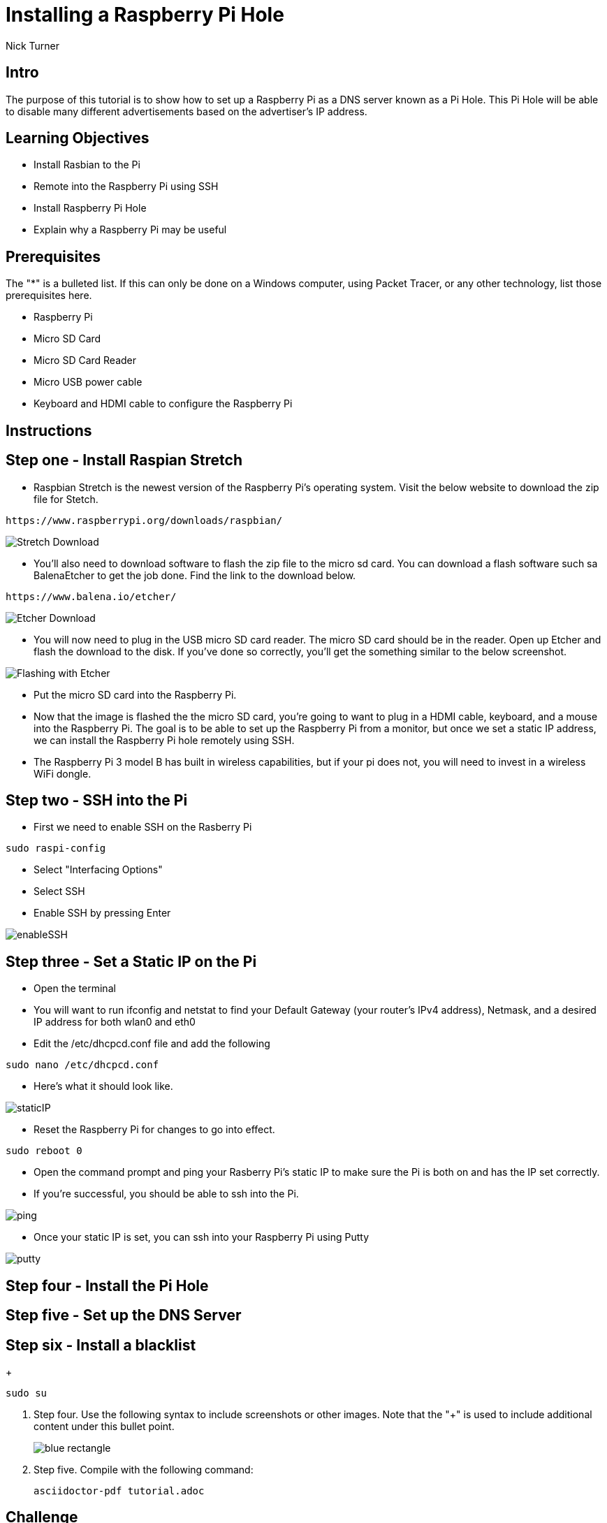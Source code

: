 = Installing a Raspberry Pi Hole

Nick Turner

== Intro

The purpose of this tutorial is to show how to set up a Raspberry Pi as a DNS server known as a Pi Hole. This Pi Hole will be able to disable many different advertisements based on the advertiser's IP address. 

== Learning Objectives

* Install Rasbian to the Pi
* Remote into the Raspberry Pi using SSH
* Install Raspberry Pi Hole
* Explain why a Raspberry Pi may be useful

== Prerequisites

The "*" is a bulleted list. If this can only be done on a Windows computer, using Packet Tracer, or any other technology, list those prerequisites here.

* Raspberry Pi 
* Micro SD Card
* Micro SD Card Reader
* Micro USB power cable
* Keyboard and HDMI cable to configure the Raspberry Pi

== Instructions

== Step one - Install Raspian Stretch

* Raspbian Stretch is the newest version of the Raspberry Pi's operating system. Visit the below website to download the zip file for Stetch. 
 
```
https://www.raspberrypi.org/downloads/raspbian/
```

image::Stretch Download.png[]


* You'll also need to download software to flash the zip file to the micro sd card. You can download a flash software such sa BalenaEtcher to get the job done. Find the link to the download below. 

```
https://www.balena.io/etcher/
```
image::Etcher Download.png[]



* You will now need to plug in the USB micro SD card reader. The micro SD card should be in the reader. Open up Etcher and flash the download to the disk. If you've done so correctly, you'll get the something similar to the below screenshot.

image::Flashing with Etcher.png[]


 
* Put the micro SD card into the Raspberry Pi.
* Now that the image is flashed the the micro SD card, you're going to want to plug in a HDMI cable, keyboard, and a mouse into the Raspberry Pi. The goal is to be able to set up the Raspberry Pi from a monitor, but once we set a static IP address, we can install the Raspberry Pi hole remotely using SSH. 

* The Raspberry Pi 3 model B has built in wireless capabilities, but if your pi does not, you will need to invest in a wireless WiFi dongle. 


== Step two - SSH into the Pi

* First we need to enable SSH on the Rasberry Pi

```
sudo raspi-config
```

* Select "Interfacing Options"
* Select SSH
* Enable SSH by pressing Enter

image::enableSSH.png[]


== Step three - Set a Static IP on the Pi

* Open the terminal 
* You will want to run ifconfig and netstat to find your Default Gateway (your router's IPv4 address), Netmask, and a desired IP address for both wlan0 and eth0
* Edit the /etc/dhcpcd.conf file and add the following 

```
sudo nano /etc/dhcpcd.conf
```

* Here's what it should look like.


image::staticIP.png[]


* Reset the Raspberry Pi for changes to go into effect.

```
sudo reboot 0
```
* Open the command prompt and ping your Rasberry Pi's static IP to make sure the Pi is both on and has the IP set correctly.
* If you're successful, you should be able to ssh into the Pi.

image::ping.png[]

* Once your static IP is set, you can ssh into your Raspberry Pi using Putty

image:putty.png[]

== Step four - Install the Pi Hole
== Step five - Set up the DNS Server
== Step six - Install a blacklist
+
```
sudo su
```
. Step four. Use the following syntax to include screenshots or other images. Note that the "+" is used to include additional content under this bullet point.
+
image::blue-rectangle.png[]
. Step five. Compile with the following command:
+
```
asciidoctor-pdf tutorial.adoc
```

== Challenge

* Can you find a way to secure the Raspberry Pi so that data is encrypted and safe?

Provide some meaningful ways for the learner to apply their knowledge in a new way.

Notice that a screenshot can be included in a separate paragraph without the "+".

image::blue-rectangle.png[]

== Reflection

* Why would you want to block ads on a network, besides the fact that they are annoying?
